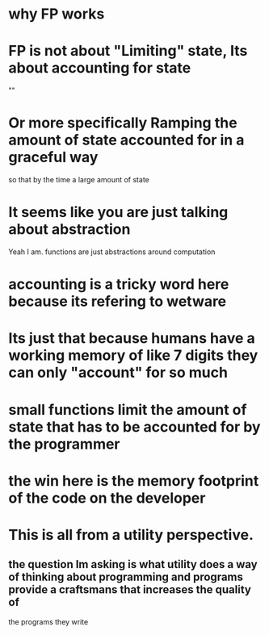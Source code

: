 * why FP works
* FP is not about "Limiting" state, Its about accounting for state
	""
* Or more specifically Ramping the amount of state accounted for in a graceful way
		so that by the time a large amount of state
* It seems like you are just talking about abstraction
	Yeah I am. functions are just abstractions around computation
* accounting is a tricky word here because its refering to wetware
* Its just that because humans have a working memory of like 7 digits they can only "account" for so much
* small functions limit the amount of state that has to be accounted for by the programmer
* the win here is the memory footprint of the code on the developer
* This is all from a utility perspective.
** the question Im asking is what utility does a way of thinking about programming and programs provide a craftsmans that increases the quality of
the programs they write
